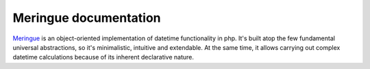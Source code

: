 Meringue documentation
===================================
`Meringue <https://github.com/wrong-about-everything/meringue>`_ is an object-oriented implementation of datetime functionality in php.
It's built atop the few fundamental universal abstractions, so it's minimalistic, intuitive and extendable.
At the same time, it allows carrying out complex datetime calculations because of its inherent declarative nature.
